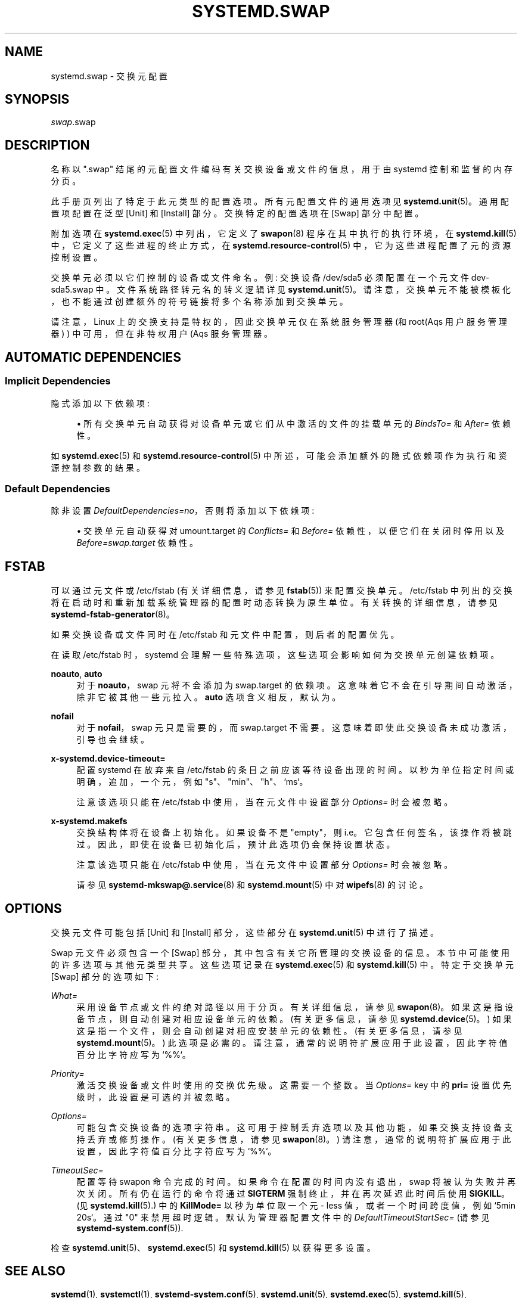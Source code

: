.\" -*- coding: UTF-8 -*-
'\" t
.\"*******************************************************************
.\"
.\" This file was generated with po4a. Translate the source file.
.\"
.\"*******************************************************************
.TH SYSTEMD\&.SWAP 5 "" "systemd 253" systemd.swap
.ie  \n(.g .ds Aq \(aq
.el       .ds Aq '
.\" -----------------------------------------------------------------
.\" * Define some portability stuff
.\" -----------------------------------------------------------------
.\" ~~~~~~~~~~~~~~~~~~~~~~~~~~~~~~~~~~~~~~~~~~~~~~~~~~~~~~~~~~~~~~~~~
.\" http://bugs.debian.org/507673
.\" http://lists.gnu.org/archive/html/groff/2009-02/msg00013.html
.\" ~~~~~~~~~~~~~~~~~~~~~~~~~~~~~~~~~~~~~~~~~~~~~~~~~~~~~~~~~~~~~~~~~
.\" -----------------------------------------------------------------
.\" * set default formatting
.\" -----------------------------------------------------------------
.\" disable hyphenation
.nh
.\" disable justification (adjust text to left margin only)
.ad l
.\" -----------------------------------------------------------------
.\" * MAIN CONTENT STARTS HERE *
.\" -----------------------------------------------------------------
.SH NAME
systemd.swap \- 交换元配置
.SH SYNOPSIS
.PP
\fIswap\fP\&.swap
.SH DESCRIPTION
.PP
名称以 "\&.swap" 结尾的元配置文件编码有关交换设备或文件的信息，用于由 systemd\& 控制和监督的内存分页。
.PP
此手册页列出了特定于此元类型 \& 的配置选项。所有元配置文件的通用选项见 \fBsystemd.unit\fP(5)\&。通用配置项配置在泛型 [Unit]
和 [Install] 部分 \&。交换特定的配置选项在 [Swap] 部分 \& 中配置。
.PP
附加选项在 \fBsystemd.exec\fP(5) 中列出，它定义了 \fBswapon\fP(8) 程序在其中执行的执行环境，在
\fBsystemd.kill\fP(5) 中，它定义了这些进程的终止方式，在 \fBsystemd.resource\-control\fP(5)
中，它为这些进程配置了元 \& 的资源控制设置。
.PP
交换单元必须以它们控制的设备或文件命名 \&。例: 交换设备 /dev/sda5 必须配置在一个元文件 dev\-sda5\&.swap\&
中。文件系统路径转元名的转义逻辑详见
\fBsystemd.unit\fP(5)\&。请注意，交换单元不能被模板化，也不能通过创建额外的符号链接将多个名称添加到交换单元 \&。
.PP
请注意，Linux 上的交换支持是特权的，因此交换单元仅在系统服务管理器 (和 root\* (Aqs 用户服务管理器) ) 中可用，但在非特权用户
\* (Aqs 服务管理器 \&。
.SH "AUTOMATIC DEPENDENCIES"
.SS "Implicit Dependencies"
.PP
隐式添加以下依赖项:
.sp
.RS 4
.ie  n \{\
\h'-04'\(bu\h'+03'\c
.\}
.el \{\
.sp -1
.IP \(bu 2.3
.\}
所有交换单元自动获得对设备单元或它们从中激活的文件的挂载单元的 \fIBindsTo=\fP 和 \fIAfter=\fP 依赖性 \&。
.RE
.PP
如 \fBsystemd.exec\fP(5) 和 \fBsystemd.resource\-control\fP(5)\&
中所述，可能会添加额外的隐式依赖项作为执行和资源控制参数的结果。
.SS "Default Dependencies"
.PP
除非设置 \fIDefaultDependencies=no\fP，否则将添加以下依赖项:
.sp
.RS 4
.ie  n \{\
\h'-04'\(bu\h'+03'\c
.\}
.el \{\
.sp -1
.IP \(bu 2.3
.\}
交换单元自动获得对 umount\&.target 的 \fIConflicts=\fP 和 \fIBefore=\fP 依赖性，以便它们在关闭时停用以及
\fIBefore=swap\&.target\fP 依赖性 \&。
.RE
.SH FSTAB
.PP
可以通过元文件或 /etc/fstab (有关详细信息，请参见 \fBfstab\fP(5)) \& 来配置交换单元。/etc/fstab
中列出的交换将在启动时和重新加载系统管理器的配置时动态转换为原生单位 \&。有关转换的详细信息，请参见
\fBsystemd\-fstab\-generator\fP(8)。
.PP
如果交换设备或文件同时在 /etc/fstab 和元文件中配置，则后者的配置优先 \&。
.PP
在读取 /etc/fstab 时，systemd 会理解一些特殊选项，这些选项会影响如何为交换单元创建依赖项 \&。
.PP
\fBnoauto\fP, \fBauto\fP
.RS 4
对于 \fBnoauto\fP，swap 元将不会添加为 swap\&.target\& 的依赖项。这意味着它不会在引导期间自动激活，除非它被其他一些元 \&
拉入。\fBauto\fP 选项含义相反，默认为 \&。
.RE
.PP
\fBnofail\fP
.RS 4
对于 \fBnofail\fP，swap 元只是需要的，而 swap\&.target\& 不需要。这意味着即使此交换设备未成功激活 \&，引导也会继续。
.RE
.PP
\fBx\-systemd\&.device\-timeout=\fP
.RS 4
配置 systemd 在放弃来自 /etc/fstab\& 的条目之前应该等待设备出现的时间。以秒为单位指定时间或明确，追加，一个元，例如
"s"、"min"、"h"、`ms`\&。
.sp
注意该选项只能在 /etc/fstab 中使用，当在元文件 \& 中设置部分 \fIOptions=\fP 时会被忽略。
.RE
.PP
\fBx\-systemd\&.makefs\fP
.RS 4
交换结构体将在设备上初始化 \&。如果设备不是 "empty"，则 i\&.e\&。它包含任何签名，该操作将被跳过 \&。因此，即使在设备已初始化 \&
后，预计此选项仍会保持设置状态。
.sp
注意该选项只能在 /etc/fstab 中使用，当在元文件 \& 中设置部分 \fIOptions=\fP 时会被忽略。
.sp
请参见 \fBsystemd\-mkswap@.service\fP(8) 和 \fBsystemd.mount\fP(5)\& 中对 \fBwipefs\fP(8)
的讨论。
.RE
.SH OPTIONS
.PP
交换元文件可能包括 [Unit] 和 [Install] 部分，这些部分在 \fBsystemd.unit\fP(5)\& 中进行了描述。
.PP
Swap 元文件必须包含一个 [Swap] 部分，其中包含有关它所管理的交换设备的信息 \&。本节中可能使用的许多选项与其他元类型共享
\&。这些选项记录在 \fBsystemd.exec\fP(5) 和 \fBsystemd.kill\fP(5)\& 中。特定于交换单元 [Swap]
部分的选项如下:
.PP
\fIWhat=\fP
.RS 4
采用设备节点或文件的绝对路径以用于分页 \&。有关详细信息，请参见 \fBswapon\fP(8)\&。如果这是指设备节点，则自动创建对相应设备单元的依赖
\&。(有关更多信息，请参见 \fBsystemd.device\fP(5)\&。) 如果这是指一个文件，则会自动创建对相应安装单元的依赖性
\&。(有关更多信息，请参见 \fBsystemd.mount\fP(5)\&。) 此选项是必需的
\&。请注意，通常的说明符扩展应用于此设置，因此字符值百分比字符应写为 `%%`\&。
.RE
.PP
\fIPriority=\fP
.RS 4
激活交换设备或文件时使用的交换优先级 \&。这需要一个整数 \&。当 \fIOptions=\fP key\& 中的 \fBpri=\fP
设置优先级时，此设置是可选的并被忽略。
.RE
.PP
\fIOptions=\fP
.RS 4
可能包含交换设备的选项字符串 \&。这可用于控制丢弃选项以及其他功能，如果交换支持设备支持丢弃或修剪操作 \&。(有关更多信息，请参见
\fBswapon\fP(8)\&。) 请注意，通常的说明符扩展应用于此设置，因此字符值百分比字符应写为 `%%`\&。
.RE
.PP
\fITimeoutSec=\fP
.RS 4
配置等待 swapon 命令完成的时间 \&。如果命令在配置的时间内没有退出，swap 将被认为失败并再次关闭 \&。所有仍在运行的命令将通过
\fBSIGTERM\fP 强制终止，并在再次延迟此时间后使用 \fBSIGKILL\fP\&。(见 \fBsystemd.kill\fP(5)\&.) 中的
\fBKillMode=\fP 以秒为单位取一个元 \- less 值，或者一个时间跨度值，例如 `5min 20s`\&。通过 "0" 来禁用超时逻辑
\&。默认为管理器配置文件中的 \fIDefaultTimeoutStartSec=\fP (请参见
\fBsystemd\-system.conf\fP(5))\&.
.RE
.PP
检查 \fBsystemd.unit\fP(5)、\fBsystemd.exec\fP(5) 和 \fBsystemd.kill\fP(5) 以获得更多设置 \&。
.SH "SEE ALSO"
.PP
\fBsystemd\fP(1), \fBsystemctl\fP(1), \fBsystemd\-system.conf\fP(5),
\fBsystemd.unit\fP(5), \fBsystemd.exec\fP(5), \fBsystemd.kill\fP(5),
\fBsystemd.resource\-control\fP(5), \fBsystemd.device\fP(5), \fBsystemd.mount\fP(5),
\fBswapon\fP(8), \fBsystemd\-fstab\-generator\fP(8), \fBsystemd.directives\fP(7)
.PP
.SH [手册页中文版]
.PP
本翻译为免费文档；阅读
.UR https://www.gnu.org/licenses/gpl-3.0.html
GNU 通用公共许可证第 3 版
.UE
或稍后的版权条款。因使用该翻译而造成的任何问题和损失完全由您承担。
.PP
该中文翻译由 wtklbm
.B <wtklbm@gmail.com>
根据个人学习需要制作。
.PP
项目地址:
.UR \fBhttps://github.com/wtklbm/manpages-chinese\fR
.ME 。
